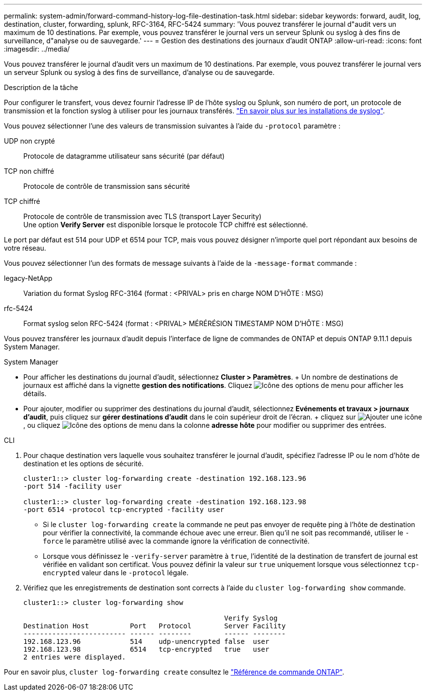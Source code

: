 ---
permalink: system-admin/forward-command-history-log-file-destination-task.html 
sidebar: sidebar 
keywords: forward, audit, log, destination, cluster, forwarding, splunk, RFC-3164, RFC-5424 
summary: 'Vous pouvez transférer le journal d"audit vers un maximum de 10 destinations. Par exemple, vous pouvez transférer le journal vers un serveur Splunk ou syslog à des fins de surveillance, d"analyse ou de sauvegarde.' 
---
= Gestion des destinations des journaux d'audit ONTAP
:allow-uri-read: 
:icons: font
:imagesdir: ../media/


[role="lead"]
Vous pouvez transférer le journal d'audit vers un maximum de 10 destinations. Par exemple, vous pouvez transférer le journal vers un serveur Splunk ou syslog à des fins de surveillance, d'analyse ou de sauvegarde.

.Description de la tâche
Pour configurer le transfert, vous devez fournir l'adresse IP de l'hôte syslog ou Splunk, son numéro de port, un protocole de transmission et la fonction syslog à utiliser pour les journaux transférés. https://datatracker.ietf.org/doc/html/rfc5424["En savoir plus sur les installations de syslog"^].

Vous pouvez sélectionner l'une des valeurs de transmission suivantes à l'aide du `-protocol` paramètre :

UDP non crypté:: Protocole de datagramme utilisateur sans sécurité (par défaut)
TCP non chiffré:: Protocole de contrôle de transmission sans sécurité
TCP chiffré:: Protocole de contrôle de transmission avec TLS (transport Layer Security) +
Une option *Verify Server* est disponible lorsque le protocole TCP chiffré est sélectionné.


Le port par défaut est 514 pour UDP et 6514 pour TCP, mais vous pouvez désigner n'importe quel port répondant aux besoins de votre réseau.

Vous pouvez sélectionner l'un des formats de message suivants à l'aide de la `-message-format` commande :

legacy-NetApp:: Variation du format Syslog RFC-3164 (format : <PRIVAL> pris en charge NOM D'HÔTE : MSG)
rfc-5424:: Format syslog selon RFC-5424 (format : <PRIVAL> MÉRÉRÉSION TIMESTAMP NOM D'HÔTE : MSG)


Vous pouvez transférer les journaux d'audit depuis l'interface de ligne de commandes de ONTAP et depuis ONTAP 9.11.1 depuis System Manager.

[role="tabbed-block"]
====
.System Manager
--
* Pour afficher les destinations du journal d'audit, sélectionnez *Cluster > Paramètres*. + Un nombre de destinations de journaux est affiché dans la vignette *gestion des notifications*. Cliquez image:../media/icon_kabob.gif["Icône des options de menu"] pour afficher les détails.
* Pour ajouter, modifier ou supprimer des destinations du journal d'audit, sélectionnez *Evénements et travaux > journaux d'audit*, puis cliquez sur *gérer destinations d'audit* dans le coin supérieur droit de l'écran. + cliquez sur image:icon_add.gif["Ajouter une icône"], ou cliquez image:../media/icon_kabob.gif["Icône des options de menu"] dans la colonne *adresse hôte* pour modifier ou supprimer des entrées.


--
.CLI
--
. Pour chaque destination vers laquelle vous souhaitez transférer le journal d'audit, spécifiez l'adresse IP ou le nom d'hôte de destination et les options de sécurité.
+
[listing]
----
cluster1::> cluster log-forwarding create -destination 192.168.123.96
-port 514 -facility user

cluster1::> cluster log-forwarding create -destination 192.168.123.98
-port 6514 -protocol tcp-encrypted -facility user
----
+
** Si le `cluster log-forwarding create` la commande ne peut pas envoyer de requête ping à l'hôte de destination pour vérifier la connectivité, la commande échoue avec une erreur. Bien qu'il ne soit pas recommandé, utiliser le `-force` le paramètre utilisé avec la commande ignore la vérification de connectivité.
** Lorsque vous définissez le `-verify-server` paramètre à `true`, l'identité de la destination de transfert de journal est vérifiée en validant son certificat. Vous pouvez définir la valeur sur `true` uniquement lorsque vous sélectionnez `tcp-encrypted` valeur dans le `-protocol` légale.


. Vérifiez que les enregistrements de destination sont corrects à l'aide du `cluster log-forwarding show` commande.
+
[listing]
----
cluster1::> cluster log-forwarding show

                                                 Verify Syslog
Destination Host          Port   Protocol        Server Facility
------------------------- ------ --------        ------ --------
192.168.123.96            514    udp-unencrypted false  user
192.168.123.98            6514   tcp-encrypted   true   user
2 entries were displayed.
----


Pour en savoir plus, `cluster log-forwarding create` consultez le link:https://docs.netapp.com/us-en/ontap-cli/cluster-log-forwarding-create.html["Référence de commande ONTAP"^].

--
====